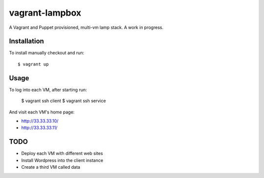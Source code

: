 ===============
vagrant-lampbox
===============

A Vagrant and Puppet provisioned, multi-vm lamp stack. A work in progress.

Installation
============

To install manually checkout and run::

    $ vagrant up

Usage
=====

To log into each VM, after starting run:

    $ vagrant ssh client
    $ vagrant ssh service

And visit each VM's home page:

* http://33.33.33.10/
* http://33.33.33.11/

TODO
====

* Deploy each VM with different web sites
* Install Wordpress into the client instance
* Create a third VM called data
